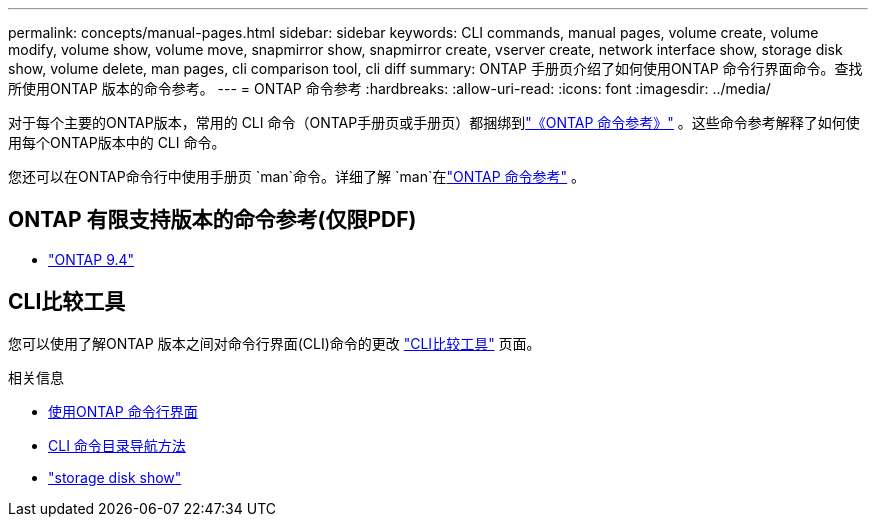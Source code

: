 ---
permalink: concepts/manual-pages.html 
sidebar: sidebar 
keywords: CLI commands, manual pages, volume create, volume modify, volume show, volume move, snapmirror show, snapmirror create, vserver create, network interface show, storage disk show, volume delete, man pages, cli comparison tool, cli diff 
summary: ONTAP 手册页介绍了如何使用ONTAP 命令行界面命令。查找所使用ONTAP 版本的命令参考。 
---
= ONTAP 命令参考
:hardbreaks:
:allow-uri-read: 
:icons: font
:imagesdir: ../media/


[role="lead"]
对于每个主要的ONTAP版本，常用的 CLI 命令（ONTAP手册页或手册页）都捆绑到link:https://docs.netapp.com/us-en/ontap-cli/["《ONTAP 命令参考》"^] 。这些命令参考解释了如何使用每个ONTAP版本中的 CLI 命令。

您还可以在ONTAP命令行中使用手册页 `man`命令。详细了解 `man`在link:https://docs.netapp.com/us-en/ontap-cli/man.html["ONTAP 命令参考"^] 。



== ONTAP 有限支持版本的命令参考(仅限PDF)

* link:https://library.netapp.com/ecm/ecm_download_file/ECMLP2843631["ONTAP 9.4"^]




== CLI比较工具

您可以使用了解ONTAP 版本之间对命令行界面(CLI)命令的更改 link:https://mysupport.netapp.com/site/info/cli-comparison["CLI比较工具"^] 页面。

.相关信息
* xref:../system-admin/command-line-interface-concept.html[使用ONTAP 命令行界面]
* xref:../system-admin/methods-navigating-cli-command-directories-concept.html[CLI 命令目录导航方法]
* link:https://docs.netapp.com/us-en/ontap-cli/storage-disk-show.html["storage disk show"^]

